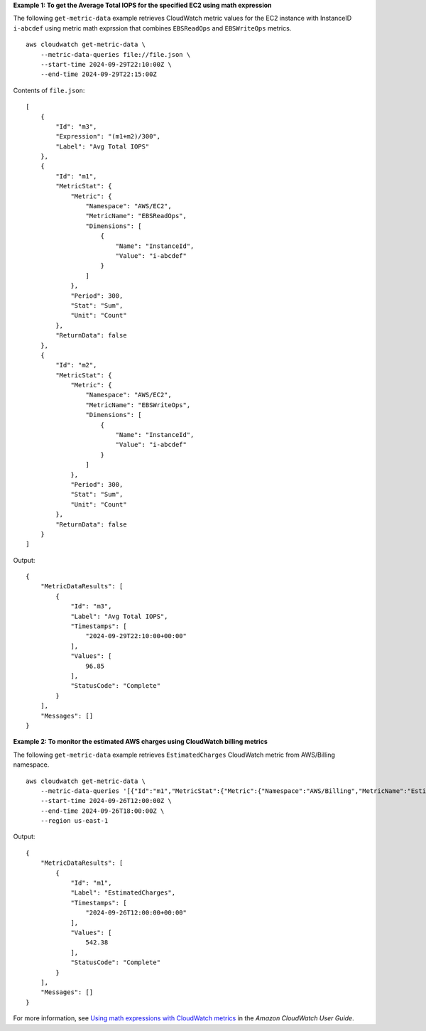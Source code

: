 **Example 1: To get the Average Total IOPS for the specified EC2 using math expression**

The following ``get-metric-data`` example retrieves CloudWatch metric values for the EC2 instance with InstanceID ``i-abcdef`` using metric math exprssion that combines ``EBSReadOps`` and ``EBSWriteOps`` metrics. ::

    aws cloudwatch get-metric-data \
        --metric-data-queries file://file.json \
        --start-time 2024-09-29T22:10:00Z \
        --end-time 2024-09-29T22:15:00Z

Contents of ``file.json``::

    [
        {
            "Id": "m3",
            "Expression": "(m1+m2)/300",
            "Label": "Avg Total IOPS"
        },
        {
            "Id": "m1",
            "MetricStat": {
                "Metric": {
                    "Namespace": "AWS/EC2",
                    "MetricName": "EBSReadOps",
                    "Dimensions": [
                        {
                            "Name": "InstanceId",
                            "Value": "i-abcdef"
                        }
                    ]
                },
                "Period": 300,
                "Stat": "Sum",
                "Unit": "Count"
            },
            "ReturnData": false
        },
        {
            "Id": "m2",
            "MetricStat": {
                "Metric": {
                    "Namespace": "AWS/EC2",
                    "MetricName": "EBSWriteOps",
                    "Dimensions": [
                        {
                            "Name": "InstanceId",
                            "Value": "i-abcdef"
                        }
                    ]
                },
                "Period": 300,
                "Stat": "Sum",
                "Unit": "Count"
            },
            "ReturnData": false
        }
    ]

Output::

    {
        "MetricDataResults": [
            {
                "Id": "m3",
                "Label": "Avg Total IOPS",
                "Timestamps": [
                    "2024-09-29T22:10:00+00:00"
                ],
                "Values": [
                    96.85
                ],
                "StatusCode": "Complete"
            }
        ],
        "Messages": []
    }

**Example 2: To monitor the estimated AWS charges using CloudWatch billing metrics**

The following ``get-metric-data`` example retrieves ``EstimatedCharges`` CloudWatch metric from AWS/Billing namespace. ::

    aws cloudwatch get-metric-data \
        --metric-data-queries '[{"Id":"m1","MetricStat":{"Metric":{"Namespace":"AWS/Billing","MetricName":"EstimatedCharges","Dimensions":[{"Name":"Currency","Value":"USD"}]},"Period":21600,"Stat":"Maximum"}}]' \
        --start-time 2024-09-26T12:00:00Z \
        --end-time 2024-09-26T18:00:00Z \
        --region us-east-1

Output::

    {
        "MetricDataResults": [
            {
                "Id": "m1",
                "Label": "EstimatedCharges",
                "Timestamps": [
                    "2024-09-26T12:00:00+00:00"
                ],
                "Values": [
                    542.38
                ],
                "StatusCode": "Complete"
            }
        ],
        "Messages": []
    }
    
For more information, see `Using math expressions with CloudWatch metrics <https://docs.aws.amazon.com/AmazonCloudWatch/latest/monitoring/using-metric-math.html>`__ in the *Amazon CloudWatch User Guide*.